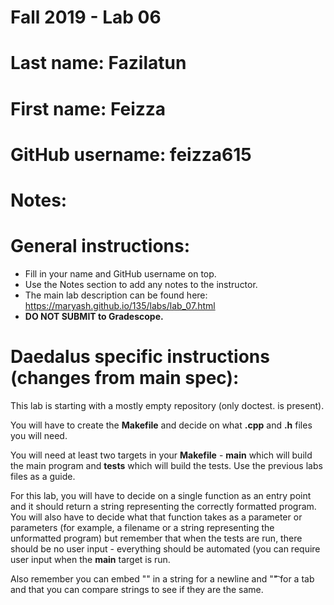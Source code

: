 * Fall 2019 - Lab 06

* Last name: Fazilatun

* First name: Feizza


* GitHub username: feizza615

* Notes:


* General instructions:
- Fill in your name and GitHub username on top.
- Use the Notes section to add any notes to the instructor.
- The main lab description can be found here:
  https://maryash.github.io/135/labs/lab_07.html
- *DO NOT SUBMIT to Gradescope.*

* Daedalus specific instructions (changes from main spec):

This lab is starting with a mostly empty repository (only doctest. is
present).

You will have to create the *Makefile* and decide on what *.cpp* and
*.h* files you will need.

You will need at least two targets in your *Makefile* - *main* which
will build the main program and *tests* which will build the
tests. Use the previous labs files as a guide.

For this lab, you will have to decide on a single function as an entry
point and it should return a string representing the correctly
formatted program. You will also have to decide what that function
takes as a parameter or parameters (for example, a filename or a
string representing the unformatted program) but remember that when
the tests are run, there should be no user input - everything should
be automated (you can require user input when the *main* target is run.

Also remember you can embed "\n" in a string for a newline and "\t" for a
tab and that you can compare strings to see if they are the same.
